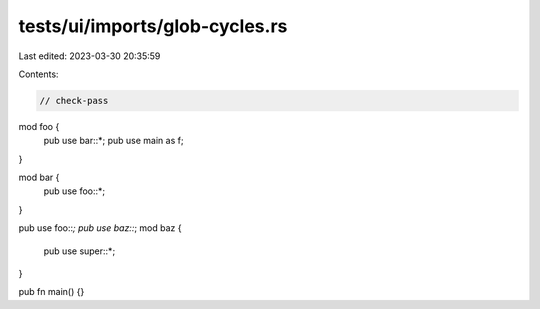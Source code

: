 tests/ui/imports/glob-cycles.rs
===============================

Last edited: 2023-03-30 20:35:59

Contents:

.. code-block:: rs

    // check-pass

mod foo {
    pub use bar::*;
    pub use main as f;
}

mod bar {
    pub use foo::*;
}

pub use foo::*;
pub use baz::*;
mod baz {
    pub use super::*;
}

pub fn main() {}


